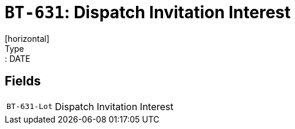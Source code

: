 = `BT-631`: Dispatch Invitation Interest
[horizontal]
Type:: DATE
== Fields
[horizontal]
  `BT-631-Lot`:: Dispatch Invitation Interest
